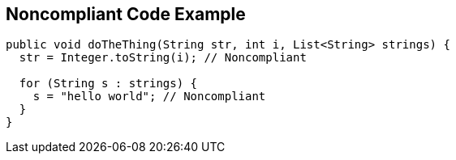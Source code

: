 == Noncompliant Code Example

[source,text]
----
public void doTheThing(String str, int i, List<String> strings) { 
  str = Integer.toString(i); // Noncompliant 

  for (String s : strings) { 
    s = "hello world"; // Noncompliant 
  } 
} 
----
